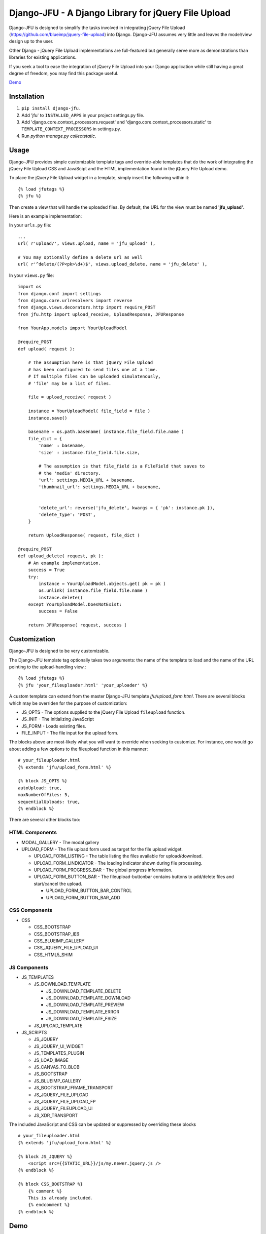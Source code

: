 ----------------------------------------------------
Django-JFU - A Django Library for jQuery File Upload 
----------------------------------------------------

Django-JFU is designed to simplify the tasks involved in integrating jQuery
File Upload (https://github.com/blueimp/jquery-file-upload) into Django.
Django-JFU assumes very little and leaves the model/view design up to the user. 

Other Django - jQuery File Upload implementations are full-featured but
generally serve more as demonstrations than libraries for existing
applications.

If you seek a tool to ease the integration of jQuery File Upload into your
Django application while still having a great degree of freedom, you may find
this package useful.

Demo_

.. _Demo: http://djfu-demo.cidola.com

Installation
------------

1. ``pip install django-jfu``.
2. Add 'jfu' to ``INSTALLED_APPS`` in your project settings.py file.
3. Add 'django.core.context_processors.request' and 'django.core.context_processors.static' to ``TEMPLATE_CONTEXT_PROCESSORS`` in settings.py.
4. Run `python manage.py collectstatic`.


Usage
-----

Django-JFU provides simple customizable template tags and override-able
templates that do the work of integrating the jQuery File Upload CSS and
JavaScipt and the HTML implementation found in the jQuery File Upload demo.

To place the jQuery File Upload widget in a template, simply insert the
following within it::
    
    {% load jfutags %}
    {% jfu %}

Then create a view that will handle the uploaded files. By default, the
URL for the view must be named **'jfu_upload'**.

Here is an example implementation:

In your ``urls.py`` file::

    ...
    url( r'upload/', views.upload, name = 'jfu_upload' ),

    # You may optionally define a delete url as well
    url( r'^delete/(?P<pk>\d+)$', views.upload_delete, name = 'jfu_delete' ),

In your ``views.py`` file::

    import os
    from django.conf import settings
    from django.core.urlresolvers import reverse
    from django.views.decorators.http import require_POST
    from jfu.http import upload_receive, UploadResponse, JFUResponse

    from YourApp.models import YourUploadModel

    @require_POST
    def upload( request ):

        # The assumption here is that jQuery File Upload 
        # has been configured to send files one at a time.
        # If multiple files can be uploaded simulatenously,
        # 'file' may be a list of files.

        file = upload_receive( request )

        instance = YourUploadModel( file_field = file )
        instance.save()
        
        basename = os.path.basename( instance.file_field.file.name )
        file_dict = {
            'name' : basename,
            'size' : instance.file_field.file.size,

            # The assumption is that file_field is a FileField that saves to
            # the 'media' directory.
            'url': settings.MEDIA_URL + basename,
            'thumbnail_url': settings.MEDIA_URL + basename,


            'delete_url': reverse('jfu_delete', kwargs = { 'pk': instance.pk }),
            'delete_type': 'POST',
        }

        return UploadResponse( request, file_dict )

    @require_POST
    def upload_delete( request, pk ):
        # An example implementation.
        success = True
        try:
            instance = YourUploadModel.objects.get( pk = pk )
            os.unlink( instance.file_field.file.name )
            instance.delete()
        except YourUploadModel.DoesNotExist:
            success = False

        return JFUResponse( request, success )


Customization
-------------

Django-JFU is designed to be very customizable.  

The Django-JFU template tag optionally takes two arguments: the name of the
template to load and the name of the URL pointing to the upload-handling
view.::

    {% load jfutags %}
    {% jfu 'your_fileuploader.html' 'your_uploader' %}

A custom template can extend from the master Django-JFU template
`jfu/upload_form.html`.  There are several blocks which may be overriden for
the purpose of customization:

* JS_OPTS - The options supplied to the jQuery File Upload ``fileupload`` function. 
* JS_INIT - The initializing JavaScript
* JS_FORM - Loads existing files.
* FILE_INPUT - The file input for the upload form.

The blocks above are most-likely what you will want to override when seeking to
customize. For instance, one would go about adding a few options to the
fileupload function in this manner::

    # your_fileuploader.html
    {% extends 'jfu/upload_form.html' %}
    
    {% block JS_OPTS %}
    autoUpload: true,
    maxNumberOfFiles: 5,
    sequentialUploads: true,
    {% endblock %}

There are several other blocks too:


HTML Components
===============

* MODAL_GALLERY - The modal gallery
* UPLOAD_FORM   - The file upload form used as target for the file upload widget.

  * UPLOAD_FORM_LISTING - The table listing the files available for upload/download.
  * UPLOAD_FORM_LINDICATOR - The loading indicator shown during file processing.
  * UPLOAD_FORM_PROGRESS_BAR - The global progress information.
  * UPLOAD_FORM_BUTTON_BAR - The fileupload-buttonbar contains buttons to add/delete files and start/cancel the upload.

    * UPLOAD_FORM_BUTTON_BAR_CONTROL 
    * UPLOAD_FORM_BUTTON_BAR_ADD 

CSS Components
==============

* CSS

  * CSS_BOOTSTRAP 
  * CSS_BOOTSTRAP_IE6
  * CSS_BLUEIMP_GALLERY 
  * CSS_JQUERY_FILE_UPLOAD_UI
  * CSS_HTML5_SHIM 

JS Components
=============

* JS_TEMPLATES 

  * JS_DOWNLOAD_TEMPLATE 

    * JS_DOWNLOAD_TEMPLATE_DELETE 
    * JS_DOWNLOAD_TEMPLATE_DOWNLOAD  
    * JS_DOWNLOAD_TEMPLATE_PREVIEW 
    * JS_DOWNLOAD_TEMPLATE_ERROR 
    * JS_DOWNLOAD_TEMPLATE_FSIZE 

  * JS_UPLOAD_TEMPLATE 

* JS_SCRIPTS    

  * JS_JQUERY 
  * JS_JQUERY_UI_WIDGET
  * JS_TEMPLATES_PLUGIN
  * JS_LOAD_IMAGE
  * JS_CANVAS_TO_BLOB 
  * JS_BOOTSTRAP 
  * JS_BLUEIMP_GALLERY 
  * JS_BOOTSTRAP_IFRAME_TRANSPORT
  * JS_JQUERY_FILE_UPLOAD
  * JS_JQUERY_FILE_UPLOAD_FP
  * JS_JQUERY_FILEUPLOAD_UI 
  * JS_XDR_TRANSPORT 

The included JavaScript and CSS can be updated or suppressed by overriding
these blocks ::

    # your_fileuploader.html
    {% extends 'jfu/upload_form.html' %}

    {% block JS_JQUERY %}
        <script src={{STATIC_URL}}/js/my.newer.jquery.js />
    {% endblock %}

    {% block CSS_BOOTSTRAP %}
        {% comment %}
        This is already included.
        {% endcomment %}
    {% endblock %}

Demo
----
If you have downloaded from the repository, a simple demo application has been
included in the 'demo' directory. To test it out, run ::

        ./setup && ./run

Contribution
------------           
Django-JFU is wholly open source and welcomes contributions of any kind. Feel
free to either extend it, report bugs, or provide suggestions for improvements.
The author of Django-JFU can be contacted at alem@cidola.com.

